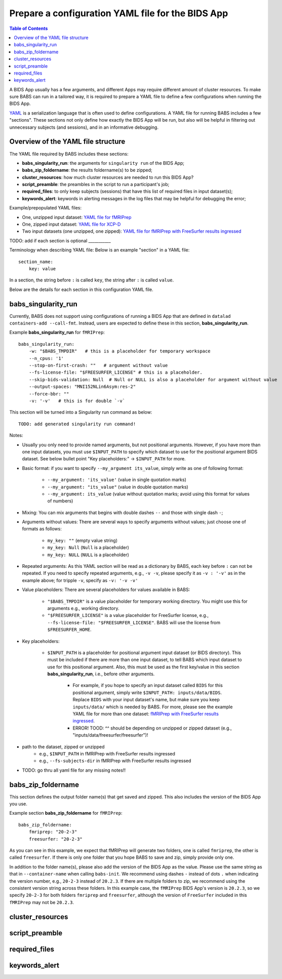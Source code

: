 *******************************************************
Prepare a configuration YAML file for the BIDS App
*******************************************************

.. contents:: Table of Contents

A BIDS App usually has a few arguments, and different Apps may require different amount of cluster resources. To make sure BABS can run in a tailored way, it is required to prepare a YAML file to define a few configurations when running the BIDS App.

`YAML <https://yaml.org/>`_ is a serialization language that is often used to define configurations. A YAML file for running BABS includes a few "sections". These sections not only define how exactly the BIDS App will be run, but also will be helpful in filtering out unnecessary subjects (and sessions), and in an informative debugging.

Overview of the YAML file structure
========================================
The YAML file required by BABS includes these sections:

* **babs_singularity_run**: the arguments for ``singularity run`` of the BIDS App;
* **babs_zip_foldername**: the results foldername(s) to be zipped;
* **cluster_resources**: how much cluster resources are needed to run this BIDS App?
* **script_preamble**: the preambles in the script to run a participant's job;
* **required_files**: to only keep subjects (sessions) that have this list of required files in input dataset(s);
* **keywords_alert**: keywords in alerting messages in the log files that may be helpful for debugging the error;


Example/prepopulated YAML files:

* One, unzipped input dataset: `YAML file for fMRIPrep <https://github.com/PennLINC/babs/blob/main/notebooks/example_container_fmriprep.yaml>`_
* One, zipped input dataset: `YAML file for XCP-D <https://github.com/PennLINC/babs/blob/main/notebooks/example_container_xcpd.yaml>`_
* Two input datasets (one unzipped, one zipped): `YAML file for fMRIPrep with FreeSurfer results ingressed <https://github.com/PennLINC/babs/blob/main/notebooks/example_container_fmriprep_ingressed_fs.yaml>`_

TODO: add if each section is optional ___________

Terminology when describing YAML file: Below is an example "section" in a YAML file::

    section_name:
        key: value

In a section, the string before ``:`` is called ``key``, the string after ``:`` is called ``value``.

Below are the details for each section in this configuration YAML file.

babs_singularity_run
========================
Currently, BABS does not support using configurations of running a BIDS App
that are defined in ``datalad containers-add --call-fmt``.
Instead, users are expected to define these in this section, **babs_singularity_run**.

Example **babs_singularity_run** for ``fMRIPrep``::

    babs_singularity_run:
        -w: "$BABS_TMPDIR"   # this is a placeholder for temporary workspace
        --n_cpus: '1'
        --stop-on-first-crash: ""   # argument without value
        --fs-license-file: "$FREESURFER_LICENSE" # this is a placeholder.
        --skip-bids-validation: Null  # Null or NULL is also a placeholder for argument without value
        --output-spaces: "MNI152NLin6Asym:res-2"
        --force-bbr: ""
        -v: '-v'   # this is for double `-v`

This section will be turned into a Singularity run command as below::

    TODO: add generated singularity run command!

Notes:

* Usually you only need to provide named arguments, but not positional arguments. However, if you have more than one input datasets, you must use ``$INPUT_PATH`` to specify which dataset to use for the positional argument BIDS dataset. See below bullet point "Key placeholders:" -> ``$INPUT_PATH`` for more.
* Basic format: if you want to specify ``--my_argument its_value``, simply write as one of following format:

    * ``--my_argument: 'its_value'``    (value in single quotation marks)
    * ``--my_argument: "its_value"``    (value in double quotation marks)
    * ``--my_argument: its_value``    (value without quotation marks; avoid using this format for values of numbers)
* Mixing: You can mix arguments that begins with double dashes ``--`` and those with single dash ``-``;
* Arguments without values: There are several ways to specify arguments without values; just choose one of formats as follows:

    * ``my_key: ""``    (empty value string)
    * ``my_key: Null``    (``Null`` is a placeholder)
    * ``my_key: NULL``    (``NULL`` is a placeholder)
* Repeated arguments: As this YAML section will be read as a dictionary by BABS, each key before ``:`` can not be repeated. If you need to specify repeated arguments, e.g., ``-v -v``, please specify it as ``-v : '-v'`` as in the example above; for tripple ``-v``, specify as ``-v: '-v -v'``
* Value placeholders: There are several placeholders for values available in BABS:

    * ``"$BABS_TMPDIR"`` is a value placeholder for temporary working directory. You might use this for arguments e.g., working directory.
    * ``"$FREESURFER_LICENSE"`` is a value placeholder for FreeSurfer license, e.g., ``--fs-license-file: "$FREESURFER_LICENSE"``. BABS will use the license from ``$FREESURFER_HOME``.
* Key placeholders:

    * ``$INPUT_PATH`` is a placeholder for positional argument input dataset (or BIDS directory). This must be included if there are more than one input dataset, to tell BABS which input dataset to use for this positional argument. Also, this must be used as the first key/value in this section **babs_singularity_run**, i.e., before other arguments.

        * For example, if you hope to specify an input dataset called ``BIDS`` for this positional argument, simply write ``$INPUT_PATH: inputs/data/BIDS``. Replace ``BIDS`` with your input dataset's name, but make sure you keep ``inputs/data/`` which is needed by BABS. For more, please see the example YAML file for more than one dataset: `fMRIPrep with FreeSurfer results ingressed <https://github.com/PennLINC/babs/blob/main/notebooks/example_container_fmriprep_ingressed_fs.yaml>`_.
        * ERROR! TOOD: ^^ should be depending on unzipped or zipped dataset (e.g., "inputs/data/freesurfer/freesurfer")!
* path to the dataset, zipped or unzipped
    * e.g., ``$INPUT_PATH`` in fMRIPrep with FreeSurfer results ingressed
    * e.g., ``--fs-subjects-dir`` in fMRIPrep with FreeSurfer results ingressed
* TODO: go thru all yaml file for any missing notes!!


babs_zip_foldername
=======================

This section defines the output folder name(s) that get saved and zipped.
This also includes the version of the BIDS App you use.

Example section **babs_zip_foldername** for ``fMRIPrep``::

    babs_zip_foldername:
        fmriprep: "20-2-3"
        freesurfer: "20-2-3"

As you can see in this example, we expect that fMRIPrep will generate two folders,
one is called ``fmriprep``, the other is called ``freesurfer``.
If there is only one folder that you hope BABS to save and zip, simply provide only one.

In addition to the folder name(s), please also add the version of the BIDS App as the value.
Please use the same string as that in ``--container-name`` when calling ``babs-init``.
We recommend using dashes ``-`` instead of dots ``.`` when indicating the version number, e.g., ``20-2-3`` instead of ``20.2.3``.
If there are multiple folders to zip, we recommend using the consistent version string across these folders.
In this example case, the ``fMRIPrep`` BIDS App's version is ``20.2.3``, so we specify ``20-2-3`` for
both folders ``fmriprep`` and ``freesurfer``,
although the version of ``FreeSurfer`` included in this ``fMRIPrep`` may not be ``20.2.3``.


cluster_resources
=====================

script_preamble
====================

required_files
==================

keywords_alert
================